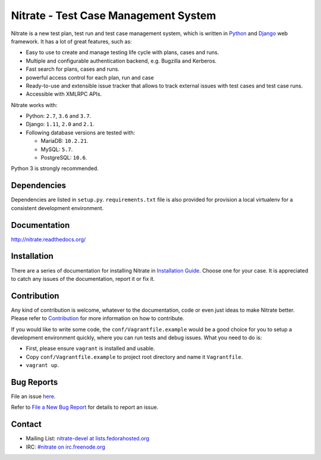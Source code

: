 Nitrate - Test Case Management System
=====================================

.. image:: https://travis-ci.org/Nitrate/Nitrate.svg?branch=develop
    :target: https://travis-ci.org/Nitrate/Nitrate

.. image:: https://coveralls.io/repos/github/Nitrate/Nitrate/badge.svg?branch=develop
   :target: https://coveralls.io/github/Nitrate/Nitrate?branch=develop

.. image::  https://readthedocs.org/projects/nitrate/badge/?version=latest
   :target: http://nitrate.readthedocs.io/en/latest/


Nitrate is a new test plan, test run and test case management system, which is
written in `Python`_ and `Django`_ web framework. It has a lot of great features,
such as:

* Easy to use to create and manage testing life cycle with plans, cases and runs.
* Multiple and configurable authentication backend, e.g. Bugzilla and Kerberos.
* Fast search for plans, cases and runs.
* powerful access control for each plan, run and case
* Ready-to-use and extensible issue tracker that allows to track external issues
  with test cases and test case runs.
* Accessible with XMLRPC APIs.

Nitrate works with:

* Python: ``2.7``, ``3.6`` and ``3.7``.
* Django: ``1.11``, ``2.0`` and ``2.1``.
* Following database versions are tested with:

  * MariaDB: ``10.2.21``.
  * MySQL: ``5.7``.
  * PostgreSQL: ``10.6``.

Python 3 is strongly recommended.

.. _Python: https://www.python.org/
.. _Django: https://docs.djangoproject.com/

Dependencies
------------

Dependencies are listed in ``setup.py``. ``requirements.txt`` file is also
provided for provision a local virtualenv for a consistent development
environment.

Documentation
-------------

http://nitrate.readthedocs.org/

Installation
------------

There are a series of documentation for installing Nitrate in
`Installation Guide`_. Choose one for your case. It is appreciated to catch any
issues of the documentation, report it or fix it.

.. _Installation Guide: https://nitrate.readthedocs.io/en/latest/install/index.html

Contribution
------------

Any kind of contribution is welcome, whatever to the documentation, code or
even just ideas to make Nitrate better. Please refer to Contribution_ for more
information on how to contribute.

If you would like to write some code, the ``conf/Vagrantfile.example`` would be
a good choice for you to setup a development environment quickly, where you can
run tests and debug issues. What you need to do is:

* First, please ensure ``vagrant`` is installed and usable.

* Copy ``conf/Vagrantfile.example`` to project root directory and name it
  ``Vagrantfile``.

* ``vagrant up``.

.. _Contribution: http://nitrate.readthedocs.org/en/latest/contribution.html

Bug Reports
-----------

File an issue `here`_.

Refer to `File a New Bug Report`_ for details to report an issue.

.. _here: https://github.com/Nitrate/Nitrate/issues/new
.. _File a New Bug Report: http://nitrate.readthedocs.org/en/latest/bug_reporting.html

Contact
-------

* Mailing List: `nitrate-devel at lists.fedorahosted.org`_
* IRC: `#nitrate on irc.freenode.org`_

.. _nitrate-devel at lists.fedorahosted.org: mailto:nitrate-devel@lists.fedorahosted.org
.. _#nitrate on irc.freenode.org: irc://irc.freenode.org/nitrate
